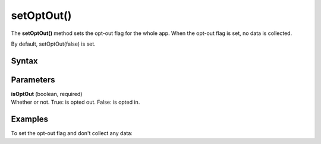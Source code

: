 .. _android setOptOut():

===========
setOptOut()
===========

The **setOptOut()** method sets the opt-out flag for the whole app. When the opt-out flag is set, no data is collected.

By default, setOptOut(false) is set.


Syntax
------

.. tabs::

    .. group-tab:: Java

        .. code-block:: javascript

          getTracker().setOptOut(isOptOut);


    .. group-tab:: Kotlin

        .. code-block:: javascript

          tracker.isOptOut = isOptOut

Parameters
----------

| **isOptOut** (boolean, required)
| Whether or not. True: is opted out. False: is opted in.

Examples
--------

To set the opt-out flag and don't collect any data:

.. tabs::

    .. group-tab:: Java

        .. code-block:: javascript

          getTracker().setOptOut(true);


    .. group-tab:: Kotlin

        .. code-block:: javascript

          tracker.isOptOut = true
